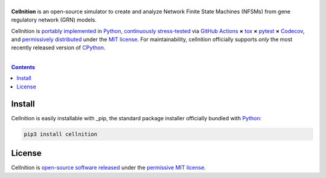 .. # ------------------( SEO                                 )------------------
.. # Metadata converted into HTML-specific meta tags parsed by search engines.
.. # Note that:
.. # * The "description" should be no more than 300 characters and ideally no
.. #   more than 150 characters, as search engines may silently truncate this
.. #   description to 150 characters in edge cases.

.. #FIXME: Fill this description in with meaningful content, please.
.. meta::
   :description lang=en:
     Something, something, something.

.. # ------------------( SYNOPSIS                            )------------------

===================
|cellnition-banner|
===================

|ci-badge|

**Cellnition** is an open-source simulator to create and analyze Network Finite
State Machines (NFSMs) from gene regulatory network (GRN) models.

Cellnition is `portably implemented <cellnition codebase_>`__ in Python_,
`continuously stress-tested <cellnition tests_>`__ via `GitHub Actions`_ **×**
tox_ **×** pytest_  **×** Codecov_, and `permissively distributed <cellnition
license_>`__ under the `MIT license`_. For maintainability, cellnition
officially supports *only* the most recently released version of CPython_.

.. # ------------------( TABLE OF CONTENTS                   )------------------
.. # Blank line. By default, Docutils appears to only separate the subsequent
.. # table of contents heading from the prior paragraph by less than a single
.. # blank line, hampering this table's readability and aesthetic comeliness.

|

.. # Table of contents, excluding the above document heading. While the
.. # official reStructuredText documentation suggests that a language-specific
.. # heading will automatically prepend this table, this does *NOT* appear to
.. # be the case. Instead, this heading must be explicitly declared.

.. contents:: **Contents**
   :local:

.. # ------------------( DESCRIPTION                         )------------------

Install
=======

Cellnition is easily installable with _pip, the standard package installer
officially bundled with Python_:

.. code-block:: bash

   pip3 install cellnition

License
=======

Cellnition is `open-source software released <cellnition license_>`__ under the
`permissive MIT license <MIT license_>`__.

.. # ------------------( IMAGES                              )------------------
.. |cellnition-banner| image:: https://github.com/betsee/cellnition/raw/main/cellnition/data/png/cellnition_logo_lion_banner_i.png
   :target: https://cellnition.streamlit.app
   :alt: Cellnition

.. # ------------------( IMAGES ~ badge                      )------------------
.. |app-badge| image:: https://static.streamlit.io/badges/streamlit_badge_black_white.svg
   :target: https://cellnition.streamlit.app
   :alt: Cellnition web app (graciously hosted by Streamlit Cloud)
.. |ci-badge| image:: https://github.com/betsee/cellnition/workflows/test/badge.svg
   :target: https://github.com/betsee/cellnition/actions?workflow=test
   :alt: Cellnition continuous integration (CI) status

.. # ------------------( LINKS ~ cellnition : local          )------------------
.. _cellnition License:
   LICENSE

.. # ------------------( LINKS ~ cellnition : package        )------------------
.. #FIXME: None of these exist, naturally. *sigh*
.. _cellnition Anaconda:
   https://anaconda.org/conda-forge/cellnition
.. _cellnition PyPI:
   https://pypi.org/project/cellnition

.. # ------------------( LINKS ~ cellnition : remote         )------------------
.. _cellnition:
   https://gitlab.com/betsee/cellnition
.. _cellnition app:
   https://cellnition.streamlit.app
.. _cellnition codebase:
   https://gitlab.com/betsee/cellnition
.. _cellnition pulls:
   https://gitlab.com/betsee/cellnition/-/merge_requests
.. _cellnition tests:
   https://gitlab.com/betsee/cellnition/actions?workflow=tests

.. # ------------------( LINKS ~ github                      )------------------
.. _GitHub Actions:
   https://github.com/features/actions

.. # ------------------( LINKS ~ py                          )------------------
.. _Python:
   https://www.python.org
.. _pip:
   https://pip.pypa.io

.. # ------------------( LINKS ~ py : interpreter            )------------------
.. _CPython:
   https://github.com/python/cpython

.. # ------------------( LINKS ~ py : package : test         )------------------
.. _Codecov:
   https://about.codecov.io
.. _pytest:
   https://docs.pytest.org
.. _tox:
   https://tox.readthedocs.io

.. # ------------------( LINKS ~ py : package : web          )------------------
.. _Streamlit:
   https://streamlit.io

.. # ------------------( LINKS ~ py : service                )------------------
.. _Anaconda:
   https://docs.conda.io/en/latest/miniconda.html
.. _PyPI:
   https://pypi.org

.. # ------------------( LINKS ~ soft : license             )------------------
.. _MIT license:
   https://opensource.org/licenses/MIT
